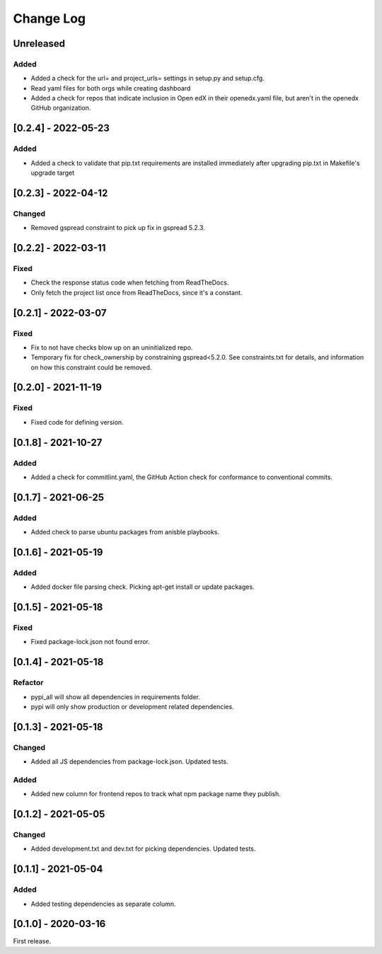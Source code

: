 Change Log
----------

..
   All enhancements and patches to edx-repo-health will be documented
   in this file.  It adheres to the structure of http://keepachangelog.com/ ,
   but in reStructuredText instead of Markdown (for ease of incorporation into
   Sphinx documentation and the PyPI description).

   This project adheres to Semantic Versioning (http://semver.org/).

.. There should always be an "Unreleased" section for changes pending release.

Unreleased
~~~~~~~~~~

Added
+++++

* Added a check for the url= and project_urls= settings in setup.py and setup.cfg.
* Read yaml files for both orgs while creating dashboard

* Added a check for repos that indicate inclusion in Open edX in their openedx.yaml file, but aren't in the openedx GitHub organization.

[0.2.4] - 2022-05-23
~~~~~~~~~~~~~~~~~~~~

Added
+++++

* Added a check to validate that pip.txt requirements are installed immediately after upgrading pip.txt in Makefile's upgrade target

[0.2.3] - 2022-04-12
~~~~~~~~~~~~~~~~~~~~

Changed
+++++++

* Removed gspread constraint to pick up fix in gspread 5.2.3.

[0.2.2] - 2022-03-11
~~~~~~~~~~~~~~~~~~

Fixed
+++++

* Check the response status code when fetching from ReadTheDocs.
* Only fetch the project list once from ReadTheDocs, since it's a constant.

[0.2.1] - 2022-03-07
~~~~~~~~~~~~~~~~~~~~

Fixed
+++++

* Fix to not have checks blow up on an uninitialized repo.
* Temporary fix for check_ownership by constraining gspread<5.2.0. See constraints.txt for details, and information on how this constraint could be removed.

[0.2.0] - 2021-11-19
~~~~~~~~~~~~~~~~~~~~

Fixed
+++++

* Fixed code for defining version.


[0.1.8] - 2021-10-27
~~~~~~~~~~~~~~~~~~~~

Added
+++++

* Added a check for commitlint.yaml, the GitHub Action check for conformance to
  conventional commits.

[0.1.7] - 2021-06-25
~~~~~~~~~~~~~~~~~~~~

Added
+++++

* Added check to parse ubuntu packages from anisble playbooks.

[0.1.6] - 2021-05-19
~~~~~~~~~~~~~~~~~~~~

Added
+++++

* Added docker file parsing check. Picking apt-get install or update packages.

[0.1.5] - 2021-05-18
~~~~~~~~~~~~~~~~~~~~

Fixed
+++++

* Fixed package-lock.json not found error.

[0.1.4] - 2021-05-18
~~~~~~~~~~~~~~~~~~~~

Refactor
++++++++

* pypi_all will show all dependencies in requirements folder.
* pypi will only show production or development related dependencies.

[0.1.3] - 2021-05-18
~~~~~~~~~~~~~~~~~~~~

Changed
+++++++

* Added all JS dependencies from package-lock.json. Updated tests.

Added
+++++

* Added new column for frontend repos to track what npm package name they publish.

[0.1.2] - 2021-05-05
~~~~~~~~~~~~~~~~~~~~

Changed
+++++++

* Added development.txt and dev.txt for picking dependencies. Updated tests.

[0.1.1] - 2021-05-04
~~~~~~~~~~~~~~~~~~~~

Added
+++++

* Added testing dependencies as separate column.

[0.1.0] - 2020-03-16
~~~~~~~~~~~~~~~~~~~~

First release.

